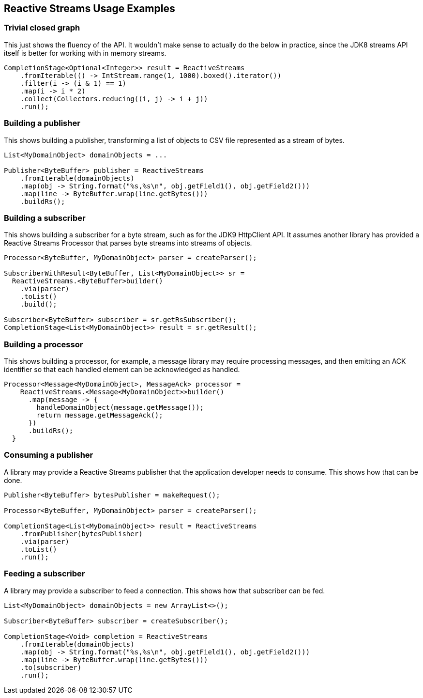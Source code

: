 //
// Copyright (c) 2018 Contributors to the Eclipse Foundation
//
// Licensed under the Apache License, Version 2.0 (the "License");
// you may not use this file except in compliance with the License.
// You may obtain a copy of the License at
//
//     http://www.apache.org/licenses/LICENSE-2.0
//
// Unless required by applicable law or agreed to in writing, software
// distributed under the License is distributed on an "AS IS" BASIS,
// WITHOUT WARRANTIES OR CONDITIONS OF ANY KIND, either express or implied.
// See the License for the specific language governing permissions and
// limitations under the License.
//

[[reactivestreamsexamples]]
== Reactive Streams Usage Examples

=== Trivial closed graph

This just shows the fluency of the API.
It wouldn't make sense to actually do the below in practice, since the JDK8 streams API itself is better for working with in memory streams.

[source, java]
----
CompletionStage<Optional<Integer>> result = ReactiveStreams
    .fromIterable(() -> IntStream.range(1, 1000).boxed().iterator())
    .filter(i -> (i & 1) == 1)
    .map(i -> i * 2)
    .collect(Collectors.reducing((i, j) -> i + j))
    .run();
----

=== Building a publisher

This shows building a publisher, transforming a list of objects to CSV file represented as a stream of bytes.

[source, java]
----
List<MyDomainObject> domainObjects = ...

Publisher<ByteBuffer> publisher = ReactiveStreams
    .fromIterable(domainObjects)
    .map(obj -> String.format("%s,%s\n", obj.getField1(), obj.getField2()))
    .map(line -> ByteBuffer.wrap(line.getBytes()))
    .buildRs();
----

=== Building a subscriber

This shows building a subscriber for a byte stream, such as for the JDK9 HttpClient API.
It assumes another library has provided a Reactive Streams Processor that parses byte streams into streams of objects.

[source, java]
----
Processor<ByteBuffer, MyDomainObject> parser = createParser();

SubscriberWithResult<ByteBuffer, List<MyDomainObject>> sr =
  ReactiveStreams.<ByteBuffer>builder()
    .via(parser)
    .toList()
    .build();

Subscriber<ByteBuffer> subscriber = sr.getRsSubscriber();
CompletionStage<List<MyDomainObject>> result = sr.getResult();
----

=== Building a processor

This shows building a processor, for example, a message library may require processing messages, and then emitting an ACK identifier so that each handled element can be acknowledged as handled.

[source, java]
----
Processor<Message<MyDomainObject>, MessageAck> processor =
    ReactiveStreams.<Message<MyDomainObject>>builder()
      .map(message -> {
        handleDomainObject(message.getMessage());
        return message.getMessageAck();
      })
      .buildRs();
  }
----

=== Consuming a publisher

A library may provide a Reactive Streams publisher that the application developer needs to consume.
This shows how that can be done.

[source, java]
----
Publisher<ByteBuffer> bytesPublisher = makeRequest();

Processor<ByteBuffer, MyDomainObject> parser = createParser();

CompletionStage<List<MyDomainObject>> result = ReactiveStreams
    .fromPublisher(bytesPublisher)
    .via(parser)
    .toList()
    .run();
----

=== Feeding a subscriber

A library may provide a subscriber to feed a connection.
This shows how that subscriber can be fed.

[source, java]
----
List<MyDomainObject> domainObjects = new ArrayList<>();

Subscriber<ByteBuffer> subscriber = createSubscriber();

CompletionStage<Void> completion = ReactiveStreams
    .fromIterable(domainObjects)
    .map(obj -> String.format("%s,%s\n", obj.getField1(), obj.getField2()))
    .map(line -> ByteBuffer.wrap(line.getBytes()))
    .to(subscriber)
    .run();
----